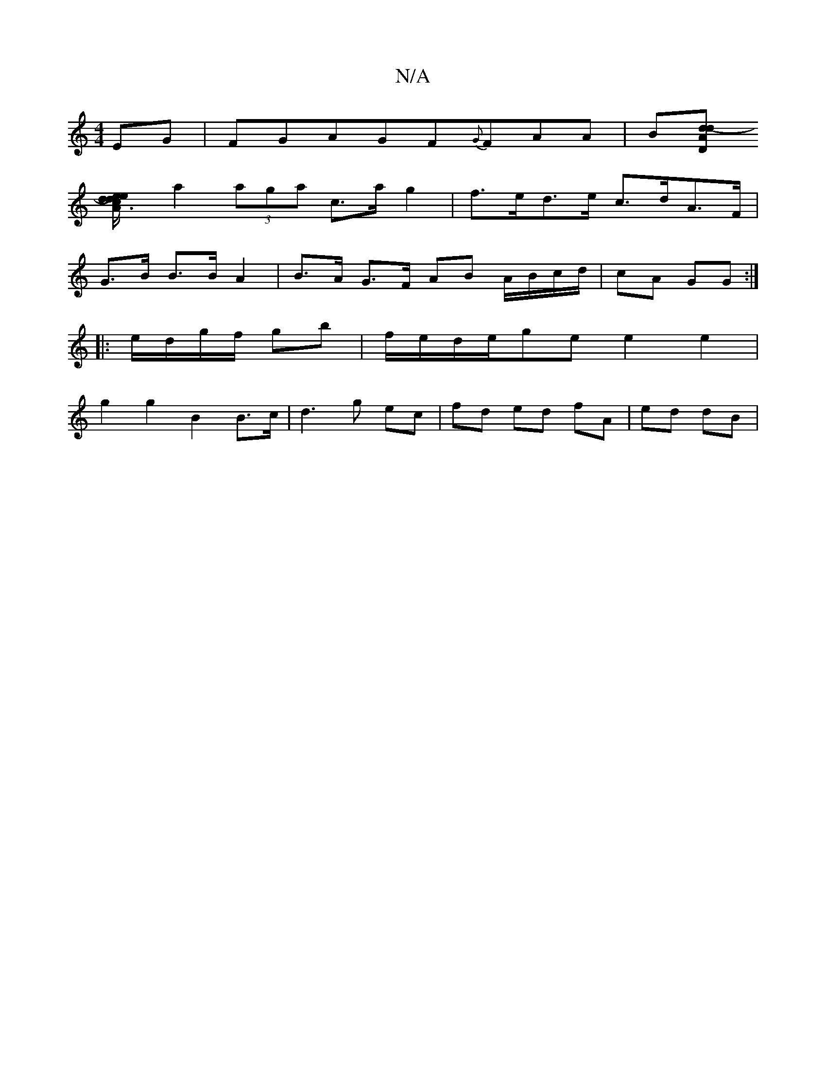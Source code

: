 X:1
T:N/A
M:4/4
R:N/A
K:Cmajor
}EG | FGAGF{G}FAA|B[A"D"d2-2d :|
[d2 c3/2A/2e/2d/2e/2|
a2 (3aga c>a g2 | f>ed>e c>dA>F|
G>B B>B A2 |B>A G>F AB A/B/c/d/|cA GG:|
|:e/d/g/f/ gb |f/e/d/e/ge e2 e2 |
g2 g2 B2 B>c|d3g ec|fd ed fA|ed dB|
|: